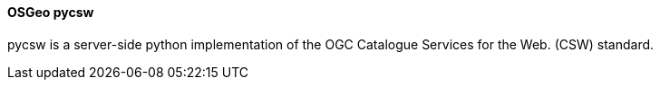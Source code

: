 ==== OSGeo pycsw

pycsw is a server-side python implementation of the OGC Catalogue Services for the Web. (CSW) standard.
